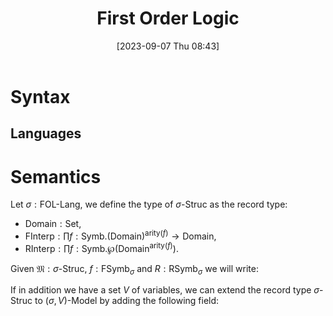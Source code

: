 :PROPERTIES:
:ID:          20230907T084332
:END:
#+TITLE:      First Order Logic
#+DATE:       [2023-09-07 Thu 08:43]
#+FILETAGS:   :1mth:2logic:3fol:

* Syntax  

** Languages

#+TRANSCLUDE: [[id:20230907T093054][FOL Language]] :exclude-elements "keyword"

* Semantics

#+BEGIN_DEFINITION
Let \(\sigma : \textsf{FOL-Lang}\), we define the type of \(\sigma\textsf{-Struc}\) as the record type:
  * \(\text{Domain} : \textsf{Set}\),
  * \(\text{FInterp} : \prod f : \text{Symb}. (\text{Domain})^{\text{arity}(f)} \longrightarrow \text{Domain}\),
  * \(\text{RInterp} : \prod f : \text{Symb}. \wp\left(\text{Domain}^{\text{arity}(f)}\right)\).

Given \(\mathfrak{M} : \sigma\textsf{-Struc}\), \(f: \text{FSymb}_{\sigma}\) and \(R : \textsf{RSymb}_\sigma\) we will write:
\begin{align*}
  &\text{f}^{\mathfrak{M}} \text{ meaning } \text{FInterp}(f), \\
  &\text{R}^{\mathfrak{M}} \text{ meaning } \text{RInterp}(R).
\end{align*}

If in addition we have a set \(V\) of variables, we can extend the record type \(\sigma\textsf{-Struc}\) to \((\sigma,V)\textsf{-Model}\) by adding the following field:
#+END_DEFINITION
